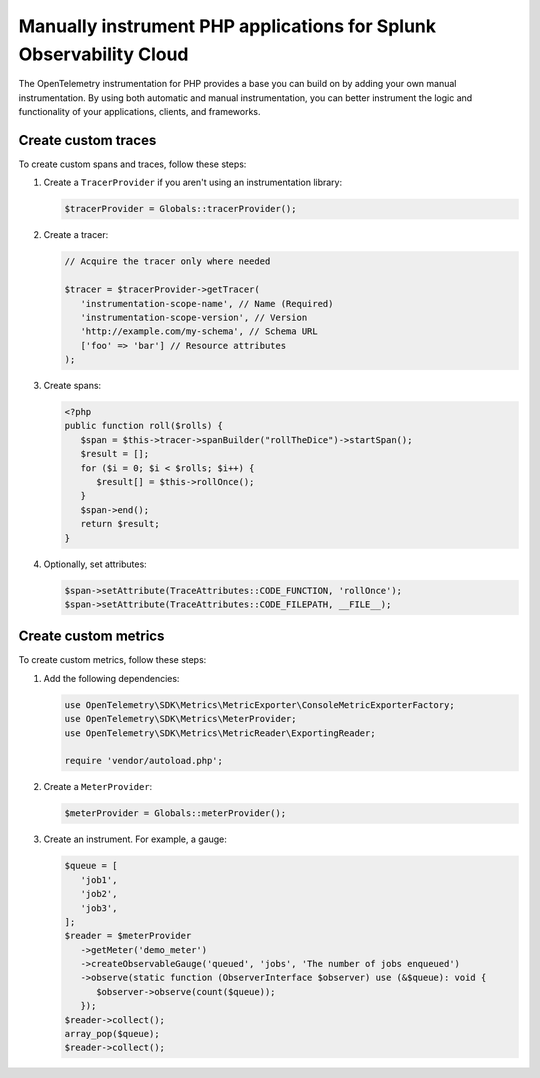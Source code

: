 .. _manual-php-otel-instrumentation:

********************************************************************
Manually instrument PHP applications for Splunk Observability Cloud
********************************************************************

.. meta::
   :description: Manually instrument your PHP application to add custom attributes to spans or manually generate metrics. Keep reading to learn how to manually instrument your PHP application for Splunk Observability Cloud.

The OpenTelemetry instrumentation for PHP provides a base you can build on by adding your own manual instrumentation. By using both automatic and manual instrumentation, you can better instrument the logic and functionality of your applications, clients, and frameworks.

.. _custom-traces-otel-php:

Create custom traces
===============================

To create custom spans and traces, follow these steps:

1. Create a ``TracerProvider`` if you aren't using an instrumentation library:

   .. code-block:: php

      $tracerProvider = Globals::tracerProvider();

2. Create a tracer:

   .. code-block:: php

      // Acquire the tracer only where needed

      $tracer = $tracerProvider->getTracer(
         'instrumentation-scope-name', // Name (Required)
         'instrumentation-scope-version', // Version
         'http://example.com/my-schema', // Schema URL
         ['foo' => 'bar'] // Resource attributes
      );

3. Create spans:

   .. code:: php

      <?php
      public function roll($rolls) {
         $span = $this->tracer->spanBuilder("rollTheDice")->startSpan();
         $result = [];
         for ($i = 0; $i < $rolls; $i++) {
            $result[] = $this->rollOnce();
         }
         $span->end();
         return $result;
      }

4. Optionally, set attributes:

   .. code:: php

      $span->setAttribute(TraceAttributes::CODE_FUNCTION, 'rollOnce');
      $span->setAttribute(TraceAttributes::CODE_FILEPATH, __FILE__);


.. _custom-metrics-otel-php:

Create custom metrics
===============================

To create custom metrics, follow these steps:

1. Add the following dependencies:

   .. code:: php

      use OpenTelemetry\SDK\Metrics\MetricExporter\ConsoleMetricExporterFactory;
      use OpenTelemetry\SDK\Metrics\MeterProvider;
      use OpenTelemetry\SDK\Metrics\MetricReader\ExportingReader;

      require 'vendor/autoload.php';

2. Create a ``MeterProvider``:

   .. code:: php

      $meterProvider = Globals::meterProvider();

3. Create an instrument. For example, a gauge:

   .. code:: php

      $queue = [
         'job1',
         'job2',
         'job3',
      ];
      $reader = $meterProvider
         ->getMeter('demo_meter')
         ->createObservableGauge('queued', 'jobs', 'The number of jobs enqueued')
         ->observe(static function (ObserverInterface $observer) use (&$queue): void {
            $observer->observe(count($queue));
         });
      $reader->collect();
      array_pop($queue);
      $reader->collect();
